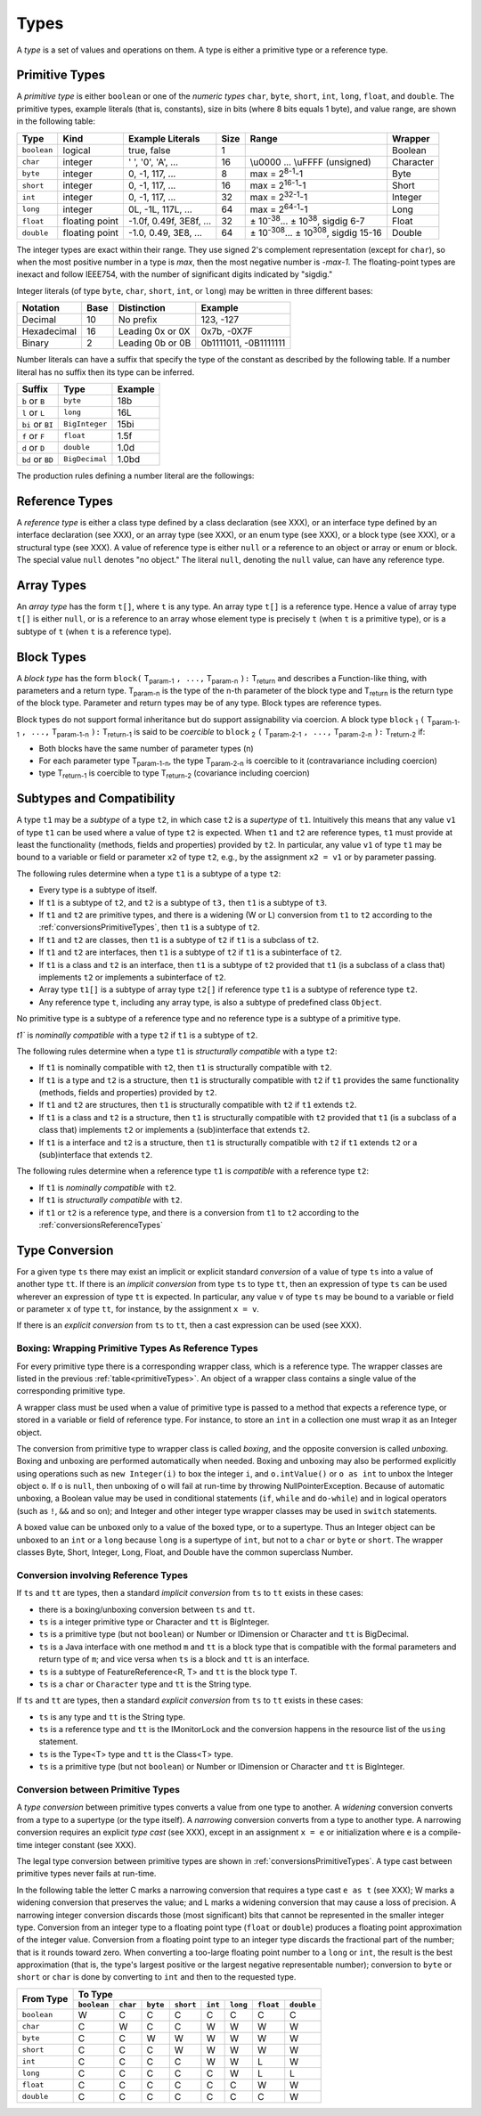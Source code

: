 ﻿.. _types:

*****
Types
*****

.. index:: type

A *type* is a set of values and operations on them. A type is either a primitive
type or a reference type.


.. _primitiveTypes:

Primitive Types
===============

.. index:: primitive type

A *primitive type* is either ``boolean`` or one of the *numeric types* ``char``,
``byte``, ``short``, ``int``, ``long``, ``float``, and ``double``. The primitive
types, example literals (that is, constants), size in bits (where 8 bits equals 
1 byte), and value range, are shown in the following table:


.. |plusminus| unicode:: U+00B1 .. plus minus

   
+------------+----------------+-------------------------+-------+--------------------------------------------------------------------------+----------+
| Type       | Kind           | Example Literals        | Size  | Range                                                                    | Wrapper  | 
+============+================+=========================+=======+==========================================================================+==========+
|``boolean`` | logical        | true, false             | 1     |                                                                          | Boolean  |
+------------+----------------+-------------------------+-------+--------------------------------------------------------------------------+----------+
|``char``    | integer        | ' ', '0', 'A', ...      | 16    |  \\u0000 ... \\uFFFF (unsigned)                                          | Character|
+------------+----------------+-------------------------+-------+--------------------------------------------------------------------------+----------+
|``byte``    | integer        | 0, -1, 117, ...         | 8     |  max = 2\ :sup:`8-1`-1                                                   | Byte     |
+------------+----------------+-------------------------+-------+--------------------------------------------------------------------------+----------+
|``short``   | integer        | 0, -1, 117, ...         | 16    |  max = 2\ :sup:`16-1`-1                                                  | Short    |
+------------+----------------+-------------------------+-------+--------------------------------------------------------------------------+----------+
|``int``     | integer        | 0, -1, 117, ...         | 32    |  max = 2\ :sup:`32-1`-1                                                  | Integer  |
+------------+----------------+-------------------------+-------+--------------------------------------------------------------------------+----------+
|``long``    | integer        | 0L, -1L, 117L, ...      | 64    |  max = 2\ :sup:`64-1`-1                                                  | Long     |
+------------+----------------+-------------------------+-------+--------------------------------------------------------------------------+----------+
|``float``   | floating point | -1.0f, 0.49f, 3E8f, ... | 32    |  |plusminus| 10\ :sup:`-38`... |plusminus| 10\ :sup:`38`, sigdig 6-7     | Float    |
+------------+----------------+-------------------------+-------+--------------------------------------------------------------------------+----------+
|``double``  | floating point | -1.0, 0.49, 3E8, ...    | 64    |  |plusminus| 10\ :sup:`-308`... |plusminus| 10\ :sup:`308`, sigdig 15-16 | Double   |
+------------+----------------+-------------------------+-------+--------------------------------------------------------------------------+----------+

The integer types are exact within their range. They use signed 2's complement 
representation (except for ``char``), so when the most positive number in a type
is *max*, then the most negative number is *-max-1*. The floating-point types 
are inexact and follow IEEE754, with the number of significant digits indicated 
by "sigdig." 

Integer literals (of type ``byte``, ``char``, ``short``, ``int``, or ``long``) 
may be written in three different bases:

===========    ====    ================  ===================== 
Notation       Base    Distinction       Example
===========    ====    ================  ===================== 
Decimal        10      No prefix         123, -127
Hexadecimal    16      Leading 0x or 0X  0x7b, -0X7F
Binary         2       Leading 0b or 0B  0b1111011, -0B1111111
===========    ====    ================  ===================== 

Number literals can have a suffix that specify the type of the constant as 
described by the following table. If a number literal has no suffix then its 
type can be inferred.

================   ================  =======
Suffix             Type              Example
================   ================  =======
``b`` or ``B``     ``byte``          18b 
``l`` or ``L``     ``long``          16L
``bi`` or ``BI``   ``BigInteger``    15bi
``f`` or ``F``     ``float``         1.5f 
``d`` or ``D``     ``double``        1.0d
``bd`` or ``BD``    ``BigDecimal``   1.0bd
================   ================  =======

The production rules defining a number literal are the followings:

.. productionlist:: number literal
    NumberLiteral : "NaN" | "Infinity" | `HexLiteral` | `BinLiteral` | `IntOrFloatPointLiteral` .
    BinLiteral : ("0b" | "0B") "0" | "1" {"0" | "1"} [`IntegerTypeSuffix`] .
    HexLiteral : ("0x" | "0X") `HexDigit` {`HexDigit`} ["l" | "L"] .
    IntOrFloatPointLiteral : "." `Digit` {`Digit`} [`FloatTypeSuffix`] |
                           : `Digit` {`Digit`} ["." {`Digit`} [`Exponent`] [`FloatTypeSuffix`] | `Exponent` [`FloatTypeSuffix`] | `FloatTypeSuffix` | `IntegerTypeSuffix` ] .
    HexDigit : `Digit` | "a".."f" | "A".."F" .
    IntegerTypeSuffix : ("l" | "L" | "s" | "S" | "bi" | "BI" | "b" | "B") .
    Exponent : ("e" | "E") ["+" | "-"] `Digit` {`Digit`} .
    FloatTypeSuffix : ("f" | "F" | "d" | "D" | "bd" | "BD") .

.. _referenceTypes:

Reference Types
===============

.. index:: reference type

A *reference type* is either a class type defined by a class declaration 
(see XXX), or an interface type defined by an interface declaration (see XXX), 
or an array type (see XXX), or an enum type (see XXX), or a block type 
(see XXX), or a structural type (see XXX). A value of reference type is either 
``null`` or a reference to an object or array or enum or block. The special 
value ``null`` denotes "no object." The literal ``null``, denoting the ``null``
value, can have any reference type.

Array Types
===========

.. index:: array type

An *array type* has the form ``t[]``, where ``t`` is any type. An array type 
``t[]`` is a reference type. Hence a value of array type ``t[]`` is either 
``null``, or is a reference to an array whose element type is precisely ``t``
(when ``t`` is a primitive type), or is a subtype of ``t`` (when ``t`` is a 
reference type).

Block Types
===========

.. index:: block type

A *block type* has the form ``block(`` T\ :sub:`param-1` ``, ...,`` T\ :sub:`param-n` ``):`` T\ :sub:`return` and
describes a Function-like thing, with parameters and a return type.  T\ :sub:`param-n` is the type of the
n-th parameter of the block type and T\ :sub:`return` is the return type of the block type.  Parameter and return types
may be of any type. Block types are reference types.

Block types do not support formal inheritance but do support assignability via coercion.  A block type
``block`` :sub:`1` ``(`` T\ :sub:`param-1-1` ``, ...,`` T\ :sub:`param-1-n` ``):`` T\ :sub:`return-1` is said to be *coercible* to
``block`` :sub:`2` ``(`` T\ :sub:`param-2-1` ``, ...,`` T\ :sub:`param-2-n` ``):`` T\ :sub:`return-2` if:

* Both blocks have the same number of parameter types (n)
* For each parameter type T\ :sub:`param-1-n`, the type T\ :sub:`param-2-n` is coercible to it (contravariance including coercion)
* type T\ :sub:`return-1` is coercible to type T\ :sub:`return-2` (covariance including coercion)


Subtypes and Compatibility
==========================

.. index:: subtype, compatibility, structural

A type ``t1`` may be a *subtype* of a type ``t2``, in which case ``t2`` is a 
*supertype* of ``t1``. Intuitively this means that any value ``v1`` of type 
``t1`` can be used where a value of type ``t2`` is expected. When ``t1`` and 
``t2`` are reference types, ``t1`` must provide at least the functionality 
(methods, fields and properties) provided by ``t2``. In particular, any value 
``v1`` of type ``t1`` may be bound to a variable or field or parameter ``x2`` 
of type ``t2``, e.g., by the assignment ``x2 = v1`` or by parameter passing. 
 
The following rules determine when a type ``t1`` is a subtype of a type ``t2``:

* Every type is a subtype of itself.
* If ``t1`` is a subtype of ``t2``, and ``t2`` is a subtype of ``t3,`` then 
  ``t1`` is a subtype of ``t3``.
* If ``t1`` and ``t2`` are primitive types, and there is a widening (W or L) 
  conversion from ``t1`` to ``t2`` according to the 
  :ref:`conversionsPrimitiveTypes`, then ``t1`` is a subtype of ``t2``.
* If ``t1`` and ``t2`` are classes, then ``t1`` is a subtype of ``t2`` if ``t1``
  is a subclass of ``t2``.
* If ``t1`` and ``t2`` are interfaces, then ``t1`` is a subtype of ``t2`` if 
  ``t1`` is a subinterface of ``t2``.
* If ``t1`` is a class and ``t2`` is an interface, then ``t1`` is a subtype of 
  ``t2`` provided that ``t1`` (is a subclass of a class that) implements ``t2``
  or implements a subinterface of ``t2``.
* Array type ``t1[]`` is a subtype of array type ``t2[]`` if reference type 
  ``t1`` is a subtype of reference type ``t2``.
* Any reference type ``t``, including any array type, is also a subtype of 
  predefined class ``Object``.

No primitive type is a subtype of a reference type and no reference type is a 
subtype of a primitive type. 
   
`t1`` is  *nominally compatible* with a type ``t2`` if ``t1`` is a subtype  of
``t2``.

The following rules determine when a type ``t1`` is  *structurally compatible* 
with a type ``t2``:

* If ``t1`` is nominally  compatible with ``t2``, then ``t1`` is structurally 
  compatible with ``t2``.
* If ``t1`` is a type and ``t2`` is a structure, then ``t1`` is structurally 
  compatible with ``t2`` if ``t1`` provides the same functionality 
  (methods, fields and properties) provided by ``t2``. 
* If ``t1`` and ``t2`` are structures, then ``t1`` is structurally compatible 
  with ``t2``  if ``t1`` extends ``t2``.
* If ``t1`` is a class and ``t2`` is a structure, then ``t1`` is 
  structurally compatible with ``t2`` provided that ``t1`` (is a subclass of a
  class that) implements ``t2`` or implements a (sub)interface that 
  extends ``t2``.
* If ``t1`` is a interface and ``t2`` is a structure, then ``t1`` is 
  structurally compatible with ``t2`` if ``t1`` extends ``t2`` or a
  (sub)interface that extends ``t2``.

  
The following rules determine when a reference type ``t1`` is *compatible*
with a reference type ``t2``:

* If ``t1`` is *nominally compatible* with ``t2``.
* If ``t1`` is *structurally compatible* with ``t2``.
* if ``t1`` or ``t2`` is a reference type, and there is a conversion from ``t1``
  to ``t2`` according to the  :ref:`conversionsReferenceTypes`

Type Conversion
===============

.. index:: conversion

For a given type ``ts`` there may exist an implicit or explicit standard 
*conversion* of a value of type ``ts`` into a value of another type ``tt``. If 
there is an *implicit conversion* from type ``ts`` to type ``tt``, then an 
expression of type ``ts`` can be used wherever an expression of type ``tt`` is 
expected. In particular, any value ``v`` of type ``ts`` may be bound to a 
variable or field or parameter ``x`` of type ``tt``, for instance, by the
assignment ``x = v``.

If there is an *explicit conversion* from ``ts`` to ``tt``, then a cast 
expression can be used (see XXX). 

.. _boxing:

Boxing: Wrapping Primitive Types As Reference Types
---------------------------------------------------

.. index:: boxing

For every primitive type there is a corresponding wrapper class, which is a 
reference type. The wrapper classes are listed in the previous 
:ref:`table<primitiveTypes>`. An object of a wrapper class contains a single
value of the corresponding primitive type.

A wrapper class must be used when a value of primitive type is passed to 
a method that expects a reference type, or stored in a variable or field of 
reference type. For instance, to store an ``int`` in a collection one must wrap 
it as an Integer object.

The conversion from primitive type to wrapper class is called *boxing*, and the 
opposite conversion is called *unboxing*. Boxing and unboxing are performed 
automatically when needed. Boxing and unboxing may also be performed explicitly
using operations such as ``new Integer(i)`` to box the integer ``i``, and 
``o.intValue()`` or ``o as int`` to unbox the Integer object ``o``. If ``o`` is
``null``, then unboxing of ``o`` will fail at run-time by throwing 
NullPointerException. Because of automatic unboxing, a Boolean value may be used
in conditional statements (``if``, ``while`` and ``do-while``) and in logical 
operators (such as ``!``, ``&&`` and so on); and Integer and other integer type
wrapper classes may be used in ``switch`` statements. 

A boxed value can be unboxed only to a value of the boxed type, or to a 
supertype. Thus an Integer object can be unboxed to an ``int`` or a ``long`` 
because ``long`` is a supertype of ``int``, but not to a ``char`` or ``byte`` or
``short``. The wrapper classes Byte, Short, Integer, Long, Float, and Double
have the common superclass Number. 

.. _conversionsReferenceTypes:

Conversion involving Reference Types
------------------------------------

If ``ts`` and ``tt`` are types, then a standard *implicit conversion* from 
``ts`` to ``tt`` exists in these cases:

* there is a boxing/unboxing conversion between ``ts`` and ``tt``.
* ``ts`` is a integer primitive type or Character and ``tt`` is BigInteger. 
* ``ts`` is a primitive type (but not ``boolean``) or Number or IDimension or 
  Character and ``tt`` is BigDecimal. 
* ``ts`` is a Java interface with one method ``m`` and ``tt`` is a block type 
  that is compatible with the formal parameters and return type of ``m``; and
  vice versa when ``ts`` is a block and ``tt`` is an interface.
* ``ts`` is a subtype of FeatureReference<R, T> and ``tt`` is the block type T.
* ``ts`` is a ``char`` or ``Character`` type and ``tt`` is the String type.

If ``ts`` and ``tt`` are types, then a standard *explicit conversion* from 
``ts`` to ``tt`` exists in these cases:

* ``ts`` is any type and ``tt`` is the String type.
* ``ts`` is a reference type and ``tt`` is the IMonitorLock and the conversion 
  happens in the resource list of the ``using`` statement.
* ``ts`` is the Type<T> type and ``tt`` is the Class<T> type.
* ``ts`` is a primitive type (but not ``boolean``) or Number or IDimension or 
  Character and ``tt`` is BigInteger. 



.. _conversionsPrimitiveTypes:

Conversion between Primitive Types
----------------------------------

A *type conversion* between primitive types converts a value from one type to 
another. A *widening* conversion converts from a type to a supertype (or the 
type itself). A *narrowing* conversion converts from a type to another type. A 
narrowing conversion requires an explicit *type cast* (see XXX), except in an 
assignment ``x = e`` or initialization where ``e`` is a compile-time integer 
constant (see XXX). 

The legal type conversion between primitive types are shown in 
:ref:`conversionsPrimitiveTypes`. A type cast between primitive types never
fails at run-time.

In the following table the letter C marks a narrowing conversion that requires 
a type cast ``e as t`` (see XXX); W marks a widening conversion that preserves 
the value; and L marks a widening conversion that may cause a loss of precision.
A narrowing integer conversion discards those (most significant) bits that 
cannot be represented in the smaller integer type. Conversion from an integer 
type to a floating point type (``float`` or ``double``) produces a floating 
point approximation of the integer value. Conversion from a floating point type 
to an integer type discards the fractional part of the number; that is it rounds
toward zero. When converting a too-large floating point number to a ``long`` or
``int``, the result is the best approximation (that is, the type's largest 
positive or the largest negative representable number); conversion to ``byte``
or ``short`` or ``char`` is done by converting to ``int`` and then to the 
requested type.


+------------+-------------------------------------------------------------------------------------------------------+
|            |                                             To Type                                                   |
|            +------------+------------+------------+------------+------------+------------+------------+------------+
| From Type  |``boolean`` |``char``    | ``byte``   | ``short``  | ``int``    | ``long``   | ``float``  | ``double`` |
+============+============+============+============+============+============+============+============+============+
|``boolean`` | W          | C          | C          | C          | C          | C          | C          | C          |
+------------+------------+------------+------------+------------+------------+------------+------------+------------+
|``char``    | C          | W          | C          | C          | W          | W          | W          | W          |
+------------+------------+------------+------------+------------+------------+------------+------------+------------+
|``byte``    | C          | C          | W          | W          | W          | W          | W          | W          |
+------------+------------+------------+------------+------------+------------+------------+------------+------------+
|``short``   | C          | C          | C          | W          | W          | W          | W          | W          |
+------------+------------+------------+------------+------------+------------+------------+------------+------------+
|``int``     | C          | C          | C          | C          | W          | W          | L          | W          |
+------------+------------+------------+------------+------------+------------+------------+------------+------------+
|``long``    | C          | C          | C          | C          | C          | W          | L          | L          |
+------------+------------+------------+------------+------------+------------+------------+------------+------------+
|``float``   | C          | C          | C          | C          | C          | C          | W          | W          |
+------------+------------+------------+------------+------------+------------+------------+------------+------------+
|``double``  | C          | C          | C          | C          | C          | C          | C          | W          |
+------------+------------+------------+------------+------------+------------+------------+------------+------------+



